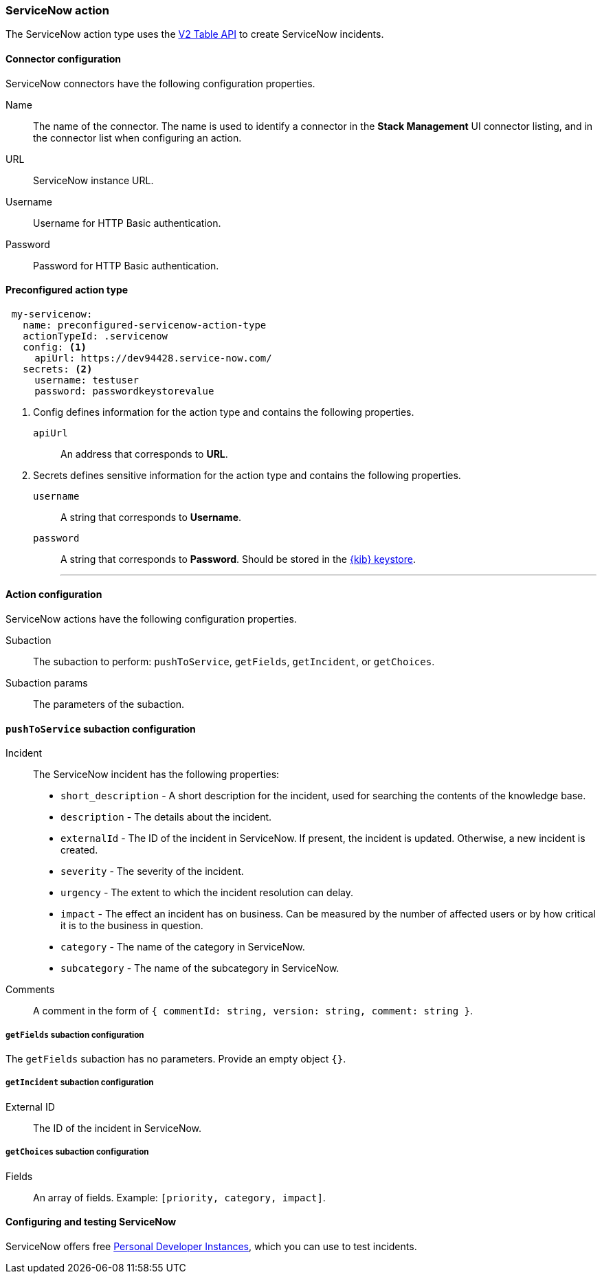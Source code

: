 [role="xpack"]
[[servicenow-action-type]]
=== ServiceNow action

The ServiceNow action type uses the https://developer.servicenow.com/app.do#!/rest_api_doc?v=orlando&id=c_TableAPI[V2 Table API] to create ServiceNow incidents.

[float]
[[servicenow-connector-configuration]]
==== Connector configuration

ServiceNow connectors have the following configuration properties.

Name::      The name of the connector. The name is used to identify a  connector in the **Stack Management** UI connector listing, and in the connector list when configuring an action.
URL::       ServiceNow instance URL.
Username::  Username for HTTP Basic authentication.
Password::  Password for HTTP Basic authentication.

[float]
[[Preconfigured-servicenow-configuration]]
==== Preconfigured action type

[source,text]
--
 my-servicenow:
   name: preconfigured-servicenow-action-type
   actionTypeId: .servicenow
   config: <1>
     apiUrl: https://dev94428.service-now.com/
   secrets: <2>
     username: testuser
     password: passwordkeystorevalue
--
<1> Config defines information for the action type and contains the following properties.
+
`apiUrl`:: An address that corresponds to *URL*.

<2> Secrets defines sensitive information for the action type and contains the following properties.
+
`username`:: A string that corresponds to *Username*.
+
`password`::  A string that corresponds to *Password*. Should be stored in the <<creating-keystore, {kib} keystore>>.
'''

[float]
[[servicenow-action-configuration]]
==== Action configuration

ServiceNow actions have the following configuration properties.

Subaction::        The subaction to perform: `pushToService`, `getFields`, `getIncident`, or `getChoices`.
Subaction params:: The parameters of the subaction.

==== `pushToService` subaction configuration

Incident:: The ServiceNow incident has the following properties:
* `short_description` - A short description for the incident, used for searching the contents of the knowledge base.
* `description` - The details about the incident.
* `externalId` - The ID of the incident in ServiceNow. If present, the incident is updated. Otherwise, a new incident is created.
* `severity` - The severity of the incident.
* `urgency` - The extent to which the incident resolution can delay.
* `impact` - The effect an incident has on business. Can be measured by the number of affected users or by how critical it is to the business in question.
* `category` - The name of the category in ServiceNow.
* `subcategory` - The name of the subcategory in ServiceNow.
Comments:: A comment in the form of `{ commentId: string, version: string, comment: string }`.

===== `getFields` subaction configuration

The `getFields` subaction has no parameters. Provide an empty object `{}`.

===== `getIncident` subaction configuration

External ID:: The ID of the incident in ServiceNow.

===== `getChoices` subaction configuration

Fields:: An array of fields. Example: `[priority, category, impact]`.

[[configuring-servicenow]]
==== Configuring and testing ServiceNow

ServiceNow offers free https://developer.servicenow.com/dev.do#!/guides/madrid/now-platform/pdi-guide/obtaining-a-pdi[Personal Developer Instances], which you can use to test incidents.

